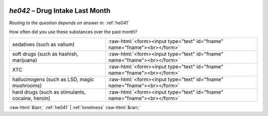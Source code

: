 .. _he042:

 
 .. role:: raw-html(raw) 
        :format: html 

`he042` – Drug Intake Last Month
============================
*Routing to the question depends on answer in:* :ref:`he041`

How often did you use these substances over the past month?

.. csv-table::
   :delim: |

           sedatives (such as valium) | :raw-html:`<form><input type="text" id="fname" name="fname"><br></form>`
           soft drugs (such as hashish, marijuana) | :raw-html:`<form><input type="text" id="fname" name="fname"><br></form>`
           XTC | :raw-html:`<form><input type="text" id="fname" name="fname"><br></form>`
           hallucinogens (such as LSD, magic mushrooms) | :raw-html:`<form><input type="text" id="fname" name="fname"><br></form>`
           hard drugs (such as stimulants, cocaine, heroin) | :raw-html:`<form><input type="text" id="fname" name="fname"><br></form>`

.. image:: ../_screenshots/he042.png


:raw-html:`&larr;` :ref:`he041` | :ref:`loneliness` :raw-html:`&rarr;`
